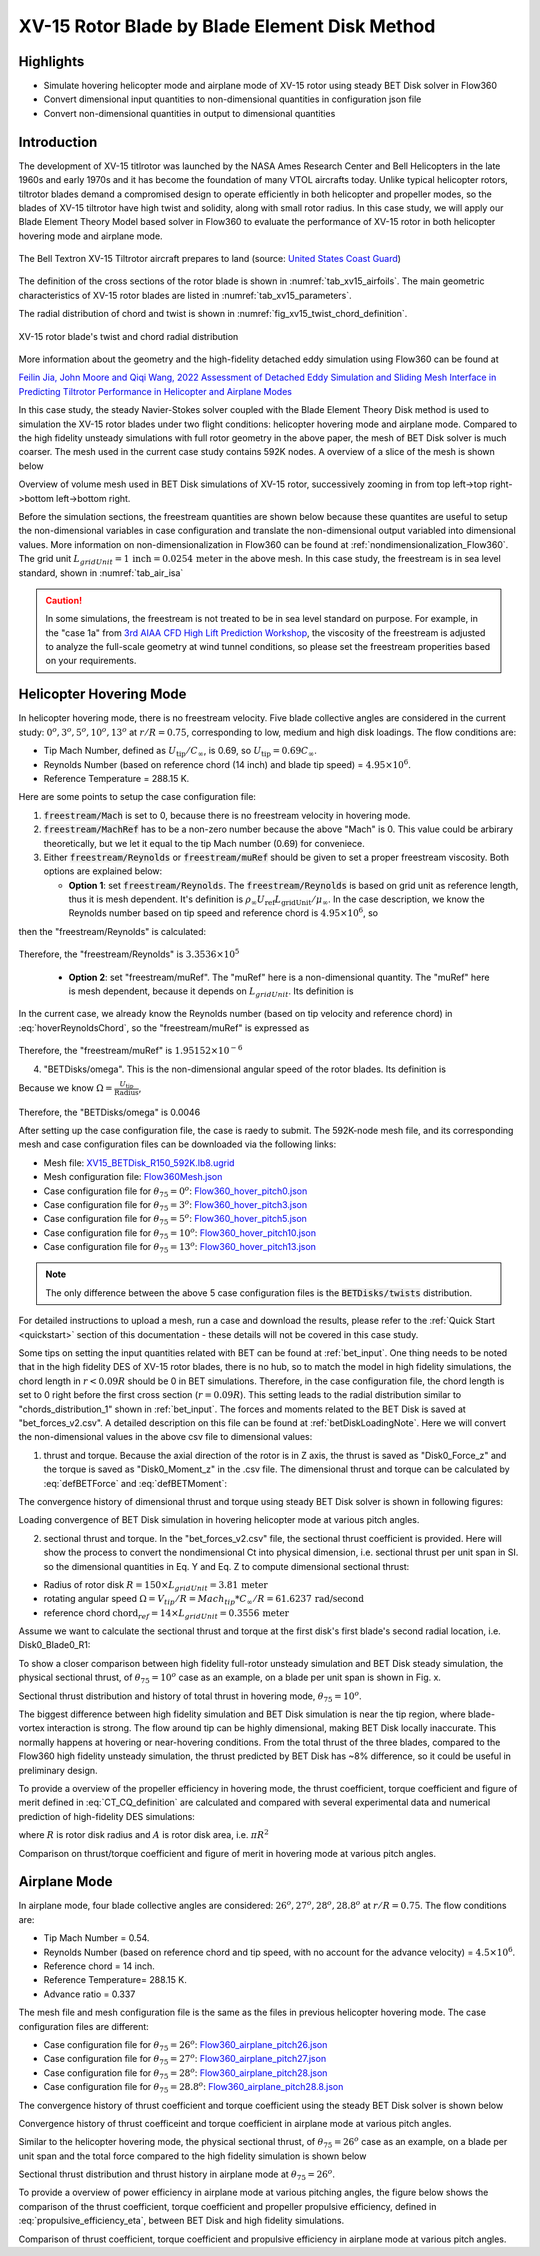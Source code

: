 .. _XV15BETDisk_caseStudy:

.. |deg|    unicode:: U+000B0 .. DEGREE SIGN
   :ltrim:

XV-15 Rotor Blade by Blade Element Disk Method 
==============================================

Highlights
--------------

* Simulate hovering helicopter mode and airplane mode of XV-15 rotor using steady BET Disk solver in Flow360
* Convert dimensional input quantities to non-dimensional quantities in configuration json file
* Convert non-dimensional quantities in output to dimensional quantities

Introduction
-------------

The development of XV-15 titlrotor was launched by the NASA Ames Research Center and Bell Helicopters in the late 1960s and early 1970s and it has become the foundation of many VTOL aircrafts today. Unlike typical helicopter rotors, tiltrotor blades demand a compromised design to operate efficiently in both helicopter and propeller modes, so the blades of XV-15 tiltrotor have high twist and solidity, along with small rotor radius. In this case study, we will apply our Blade Element Theory Model based solver in Flow360 to evaluate the performance of XV-15 rotor in both helicopter hovering mode and airplane mode.

.. _fig_XV15_landing:

.. figure:: figures_BET_Tutorial/XV-15_N703NA_USCG.jpg
   :scale: 70%
   :align: center

   The Bell Textron XV-15 Tiltrotor aircraft prepares to land (source: `United States Coast Guard <https://commons.wikimedia.org/wiki/File:XV-15_N703NA_USCG.jpg>`_)

The definition of the cross sections of the rotor blade is shown in :numref:`tab_xv15_airfoils`. The main geometric characteristics of XV-15 rotor blades are listed in :numref:`tab_xv15_parameters`.

.. container:: twocol

   .. container:: leftside

      .. _tab_xv15_airfoils:
      .. csv-table:: Cross sections of XV-15 rotor blade
         :file: ./xv15_airfoils.csv
         :widths: 20, 20
         :header-rows: 1
         :delim: @

   .. container:: rightside

      .. _tab_xv15_parameters:
      .. csv-table:: Geometric characteristics of XV-15 rotor
         :file: ./xv15_parameters.csv
         :widths: 20, 20
         :header-rows: 1
         :delim: @

The radial distribution of chord and twist is shown in :numref:`fig_xv15_twist_chord_definition`.

.. _fig_xv15_twist_chord_definition:

.. figure:: figures_BET_Tutorial/xv15_twist_chord_definition.png
   :scale: 80%
   :align: center

   XV-15 rotor blade's twist and chord radial distribution

More information about the geometry and the high-fidelity detached eddy simulation using Flow360 can be found at 

`Feilin Jia, John Moore and Qiqi Wang, 2022 Assessment of Detached Eddy Simulation and Sliding Mesh Interface in Predicting Tiltrotor Performance in Helicopter and Airplane Modes <https://arxiv.org/pdf/2201.11560.pdf>`_

In this case study, the steady Navier-Stokes solver coupled with the Blade Element Theory Disk method is used to simulation the XV-15 rotor blades under two flight conditions: helicopter hovering mode and airplane mode. Compared to the high fidelity unsteady simulations with full rotor geometry in the above paper, the mesh of BET Disk solver is much coarser. The mesh used in the current case study contains 592K nodes. A overview of a slice of the mesh is shown below

.. container::

   |mesh1| |mesh2|

   |mesh3| |mesh4|

   .. |mesh1| image:: figures_BET_Tutorial/mesh_592K_zoom1.png
      :width: 49%

   .. |mesh2| image:: figures_BET_Tutorial/mesh_592K_zoom2.png
      :width: 49%

   .. |mesh3| image:: figures_BET_Tutorial/mesh_592K_zoom3.png
      :width: 49%

   .. |mesh4| image:: figures_BET_Tutorial/mesh_592K_zoom4.png
      :width: 49%
   
   .. rst-class:: center1

   Overview of volume mesh used in BET Disk simulations of XV-15 rotor, successively zooming in from top left->top right->bottom left->bottom right. 

Before the simulation sections, the freestream quantities are shown below because these quantites are useful to setup the non-dimensional variables in case configuration and translate the non-dimensional output variabled into dimensional values. More information on non-dimensionalization in Flow360 can be found at :ref:`nondimensionalization_Flow360`. The grid unit :math:`L_{gridUnit}=1\,\text{inch}=0.0254\,\text{meter}` in the above mesh. In this case study, the freestream is in sea level standard, shown in :numref:`tab_air_isa`

.. _tab_air_isa:
.. csv-table:: Sea-level air properties
   :file: ./air_sea_level.csv
   :widths: 20, 20
   :align: center
   :header-rows: 1
   :delim: @

.. caution::
   
   In some simulations, the freestream is not treated to be in sea level standard on purpose. For example, in the "case 1a" from `3rd AIAA CFD High Lift Prediction Workshop <https://hiliftpw.larc.nasa.gov/Workshop3/testcases.html>`_, the viscosity of the freestream is adjusted to analyze the full-scale geometry at wind tunnel conditions, so please set the freestream properities based on your requirements. 

.. _BET_XV15_hovering_caseStudy:

Helicopter Hovering Mode
---------------------------

In helicopter hovering mode, there is no freestream velocity. Five blade collective angles are considered in the current study: :math:`0^o, 3^o, 5^o, 10^o, 13^o` at :math:`r/R=0.75`, corresponding to low, medium and high disk loadings. The flow conditions are:

* Tip Mach Number, defined as :math:`U_\text{tip}/C_{\infty}`, is 0.69, so :math:`U_\text{tip}=0.69C_\infty`.
* Reynolds Number (based on reference chord (14 inch) and blade tip speed) = :math:`4.95\times 10^6`.
* Reference Temperature = 288.15 K.

Here are some points to setup the case configuration file:

1. :code:`freestream/Mach` is set to 0, because there is no freestream velocity in hovering mode.
2. :code:`freestream/MachRef` has to be a non-zero number because the above "Mach" is 0. This value could be arbirary theoretically, but we let it equal to the tip Mach number (0.69) for conveniece.
3. Either :code:`freestream/Reynolds` or :code:`freestream/muRef` should be given to set a proper freestream viscosity. Both options are explained below:
   
   * **Option 1**: set :code:`freestream/Reynolds`. The :code:`freestream/Reynolds` is based on grid unit as reference length, thus it is mesh dependent. It's definition is :math:`\rho_\infty U_\text{ref} L_\text{gridUnit}/{\mu_\infty}`. In the case description, we know the Reynolds number based on tip speed and reference chord is :math:`4.95\times 10^6`, so

   .. math::
      :label: hoverReynoldsChord

      \frac{\rho_\infty U_\text{tip} \text{chord}_\text{ref}}{\mu_\infty} = \frac{\rho_\infty \left(0.69 C_\infty\right) \text{chord}_\text{ref}}{\mu_\infty} = 4.95\times 10^6
   
then the "freestream/Reynolds" is calculated:

   .. math::
      :label: hoverReynoldsGridUnit

      \text{freestream/Reynolds}&=\frac{\rho_\infty U_\text{ref} L_\text{gridUnit}}{\mu_\infty} = \frac{\rho_\infty\cdot \text{MachRef} \cdot C_\infty L_\text{gridUnit}}{\mu_\infty} \\
      &=\frac{\rho_\infty \left(0.69 C_\infty\right) \text{chord}_\text{ref}}{\mu_\infty}\times\frac{\text{MachRef}}{0.69}\times\frac{L_\text{gridUnit}}{\text{chord}_\text{ref}} \\
      &= 4.95\times 10^6 \times \frac{0.69}{0.69}\times \frac{1\, \text{inch}}{14\, \text{inch}} = 3.3536\times10^5

Therefore, the "freestream/Reynolds" is :math:`3.3536\times10^5`

   * **Option 2**: set "freestream/muRef". The "muRef" here is a non-dimensional quantity. The "muRef" here is mesh dependent, because it depends on :math:`L_{gridUnit}`. Its definition is

   .. math::
      :label: muRefDef

      \text{freestream/muRef} = \frac{\mu_\infty}{\rho_\infty C_\infty L_\text{gridUnit}}

In the current case, we already know the Reynolds number (based on tip velocity and reference chord) in :eq:`hoverReynoldsChord`, so the "freestream/muRef" is expressed as 

   .. math::
      :label: muRefEq

      \text{freestream/muRef} &= \frac{\rho_\infty U_\text{tip}\text{Chord}_\text{ref}/Re}{\rho_\infty C_\infty L_\text{gridUnit}} =\frac{\rho_\infty \left(0.69 C_\infty\right) \text{14 inch}}{\rho_\infty C_\infty \text{1 inch} \cdot 4.95\times10^6}  \\
      &=\frac{0.69\cdot \text{14 inch}}{\text{1 inch} \cdot 4.95\times 10^6} = 1.95152\times10^{-6} 
     
Therefore, the "freestream/muRef" is :math:`1.95152\times10^{-6}`

4. "BETDisks/omega". This is the non-dimensional angular speed of the rotor blades. Its definition is

   .. math::
      :label: BETDisk_omega_def

      \text{BETDisks/omega} = \Omega\cdot\frac{L_\text{gridUnit}}{C_\infty}

Because we know :math:`\Omega=\frac{U_\text{tip}}{\text{Radius}}`,

   .. math::
      :label: BETDisk_omega_calc

      \text{BETDisks/omega} &= \frac{U_\text{tip}}{\text{Radius}}\cdot\frac{L_\text{gridUnit}}{C_\infty} = \frac{0.69C_\infty\cdot \text{1 inch}}{\text{150 inch} \cdot C_\infty}\\
      &= 0.69/150 = 0.0046

Therefore, the "BETDisks/omega" is 0.0046

After setting up the case configuration file, the case is raedy to submit. The 592K-node mesh file, and its corresponding mesh and case configuration files can be downloaded via the following links:

* Mesh file: `XV15_BETDisk_R150_592K.lb8.ugrid <https://simcloud-public-1.s3.amazonaws.com/XV15_BETDisk/XV15_BETDisk_R150_592K.lb8.ugrid>`_
* Mesh configuration file: `Flow360Mesh.json <https://simcloud-public-1.s3.amazonaws.com/XV15_BETDisk/Flow360Mesh.json>`_
* Case configuration file for :math:`\theta_{75}=0^o`: `Flow360_hover_pitch0.json <https://simcloud-public-1.s3.amazonaws.com/XV15_BETDisk/Flow360_hover_pitch0.json>`_
* Case configuration file for :math:`\theta_{75}=3^o`: `Flow360_hover_pitch3.json <https://simcloud-public-1.s3.amazonaws.com/XV15_BETDisk/Flow360_hover_pitch3.json>`_
* Case configuration file for :math:`\theta_{75}=5^o`: `Flow360_hover_pitch5.json <https://simcloud-public-1.s3.amazonaws.com/XV15_BETDisk/Flow360_hover_pitch5.json>`_
* Case configuration file for :math:`\theta_{75}=10^o`: `Flow360_hover_pitch10.json <https://simcloud-public-1.s3.amazonaws.com/XV15_BETDisk/Flow360_hover_pitch10.json>`_
* Case configuration file for :math:`\theta_{75}=13^o`: `Flow360_hover_pitch13.json <https://simcloud-public-1.s3.amazonaws.com/XV15_BETDisk/Flow360_hover_pitch13.json>`_

.. note::

   The only difference between the above 5 case configuration files is the :code:`BETDisks/twists` distribution.

For detailed instructions to upload a mesh, run a case and download the results, please refer to the :ref:`Quick Start <quickstart>` section of this documentation - these details will not be covered in this case study.

Some tips on setting the input quantities related with BET can be found at :ref:`bet_input`. One thing needs to be noted that in the high fidelity DES of XV-15 rotor blades, there is no hub, so to match the model in high fidelity simulations, the chord length in :math:`r<0.09R` should be 0 in BET simulations. Therefore, in the case configuration file, the chord length is set to 0 right before the first cross section (:math:`r=0.09R`). This setting leads to the radial distribution similar to "chords_distribution_1" shown in :ref:`bet_input`. The forces and moments related to the BET Disk is saved at "bet_forces_v2.csv". A detailed description on this file can be found at :ref:`betDiskLoadingNote`. Here we will convert the non-dimensional values in the above csv file to dimensional values:

1. thrust and torque. Because the axial direction of the rotor is in Z axis, the thrust is saved as "Disk0_Force_z" and the torque is saved as "Disk0_Moment_z" in the .csv file. The dimensional thrust and torque can be calculated by :eq:`defBETForce` and :eq:`defBETMoment`:

   .. math::
      :label: thrust_convert

      \text{Thrust} &= \text{Disk0_Force_z}\cdot \rho_\infty C^2_\infty L^2_\text{gridUnit} \\
      &= \text{Disk0_Force_z}\cdot 1.225 kg/m^3 \times 340.3^2 m^2/s^2 \times 0.0254^2 m^2 \\
      &= \text{Disk0_Force_z}\cdot 91.5224 N 

   .. math::
      :label: torque_convert

      \text{Torque} &= \text{Disk0_Moment_z}\cdot \rho_\infty C^2_\infty L^3_\text{gridUnit} \\
      &= \text{Disk0_Moment_z}\cdot 1.225 kg/m^3 \times 340.3^2 m^2/s^2 \times 0.0254^3 m^3 \\
      &= \text{Disk0_Moment_z}\cdot 2.324669 N\cdot m 

The convergence history of dimensional thrust and torque using steady BET Disk solver is shown in following figures:

.. container::

   |hover_history_thrust| |hover_history_torque|

   .. |hover_history_thrust| image:: figures_BET_Tutorial/xv15_BETDisk_history_thrust_hover.svg
      :width: 49%

   .. |hover_history_torque| image:: figures_BET_Tutorial/xv15_BETDisk_history_torque_hover.svg
      :width: 49%
   
   .. rst-class:: center1

   Loading convergence of BET Disk simulation in hovering helicopter mode at various pitch angles.

2. sectional thrust and torque. In the "bet_forces_v2.csv" file, the sectional thrust coefficient is provided. Here will show the process to convert the nondimensional Ct into physical dimension, i.e. sectional thrust per unit span in SI. so the dimensional quantities in Eq. Y and Eq. Z to compute dimensional sectional thrust:

* Radius of rotor disk :math:`R = 150\times L_{gridUnit} = 3.81\,\text{meter}`
* rotating angular speed :math:`\Omega = V_{tip}/R = Mach_{tip}*C_{\infty}/R = 61.6237\, \text{rad/second}`
* reference chord :math:`\text{chord}_{\text ref}=14\times L_{gridUnit} = 0.3556\, \text{meter}`

Assume we want to calculate the sectional thrust and torque at the first disk's first blade's second radial location, i.e. Disk0_Blade0_R1:

.. math::
   :label: sectionalThrust_convert

   &C_t = \text{Disk0_Blade0_R1_ThrustCoeff}

   &C_q = \text{Disk0_Blade0_R1_TorqueCoeff}

   &r = \text{Disk0_Blade0_R1_Radius}*L_\text{gridUnit}

   &\text{Thrust per unit blade span}_\text{Disk0_Blade_R1} = C_t\times\frac{1}{2}\rho_\infty\times\Omega^2 r^2 \text{chord}_\text{ref}\times R/r
   
   &\text{Torque per unit blade span}_\text{Disk0_Blade_R1} = C_q\times\frac{1}{2}\rho_\infty\times\Omega^2 r^2 \text{chrod}_\text{ref} R\times R/r

To show a closer comparison between high fidelity full-rotor unsteady simulation and BET Disk steady simulation, the physical sectional thrust, of :math:`\theta_{75}=10^o` case as an example, on a blade per unit span is shown in Fig. x. 

.. container::

   |hover_sectionalThrust| |hover_history_thrust_compare|

   .. |hover_sectionalThrust| image:: figures_BET_Tutorial/xv15_BETDisk_hover_pitch10_sectionalThrust.svg
      :width: 49%

   .. |hover_history_thrust_compare| image:: figures_BET_Tutorial/xv15_BETDisk_hover_pitch10_thrust_history.svg
      :width: 49%
   
   .. rst-class:: center1

   Sectional thrust distribution and history of total thrust in hovering mode, :math:`\theta_{75}=10^o`.

The biggest difference between high fidelity simulation and BET Disk simulation is near the tip region, where blade-vortex interaction is strong. The flow around tip can be highly dimensional, making BET Disk locally inaccurate. This normally happens at hovering or near-hovering conditions. From the total thrust of the three blades, compared to the Flow360 high fidelity unsteady simulation, the thrust predicted by BET Disk has ~8% difference, so it could be useful in preliminary design.

To provide a overview of the propeller efficiency in hovering mode, the thrust coefficient, torque coefficient and figure of merit defined in :eq:`CT_CQ_definition` are calculated and compared with several experimental data and numerical prediction of high-fidelity DES simulations:

.. math::
   :label: CT_CQ_definition

   C_T &= \frac{\text{Thrust}}{\rho_\infty \left(\Omega R\right)^2A}

   C_Q &= \frac{\text{Torque}}{\rho_\infty \left(\Omega R\right)^2AR}

   \text{Figure of Merit} &= \frac{C_T^{3/2}}{\sqrt{2}C_Q}

where :math:`R` is rotor disk radius and :math:`A` is rotor disk area, i.e. :math:`\pi R^2`

.. container::

   |hover_CT_CQ| |hover_CT_FOM|

   .. |hover_CT_CQ| image:: figures_BET_Tutorial/xv15_BETDisk_CT_CQ_hover.svg
      :width: 49%

   .. |hover_CT_FOM| image:: figures_BET_Tutorial/xv15_BETDisk_CT_FOM_hover.svg
      :width: 49%
   
   .. rst-class:: center1

   Comparison on thrust/torque coefficient and figure of merit in hovering mode at various pitch angles.

Airplane Mode
---------------

In airplane mode, four blade collective angles are considered: :math:`26^o, 27^o, 28^o, 28.8^o` at :math:`r/R=0.75`. The flow conditions are:

* Tip Mach Number = 0.54.
* Reynolds Number (based on reference chord and tip speed, with no account for the advance velocity) = :math:`4.5\times 10^6`.
* Reference chord = 14 inch.
* Reference Temperature= 288.15 K.
* Advance ratio = 0.337

The mesh file and mesh configuration file is the same as the files in previous helicopter hovering mode. The case configuration files are different:

* Case configuration file for :math:`\theta_{75}=26^o`: `Flow360_airplane_pitch26.json <https://simcloud-public-1.s3.amazonaws.com/XV15_BETDisk/Flow360_airplane_pitch26.json>`_
* Case configuration file for :math:`\theta_{75}=27^o`: `Flow360_airplane_pitch27.json <https://simcloud-public-1.s3.amazonaws.com/XV15_BETDisk/Flow360_airplane_pitch27.json>`_
* Case configuration file for :math:`\theta_{75}=28^o`: `Flow360_airplane_pitch28.json <https://simcloud-public-1.s3.amazonaws.com/XV15_BETDisk/Flow360_airplane_pitch28.json>`_
* Case configuration file for :math:`\theta_{75}=28.8^o`: `Flow360_airplane_pitch28.8.json <https://simcloud-public-1.s3.amazonaws.com/XV15_BETDisk/Flow360_airplane_pitch28.8.json>`_

The convergence history of thrust coefficient and torque coefficient using the steady BET Disk solver is shown below

.. container::

   |airplane_T_history| |airplane_Q_history|

   .. |airplane_T_history| image:: figures_BET_Tutorial/xv15_BETDisk_history_thrust_airplane.svg
      :width: 49%

   .. |airplane_Q_history| image:: figures_BET_Tutorial/xv15_BETDisk_history_torque_airplane.svg
      :width: 49%
   
   .. rst-class:: center1

   Convergence history of thrust coefficeint and torque coefficient in airplane mode at various pitch angles.

Similar to the helicopter hovering mode, the physical sectional thrust, of :math:`\theta_{75}=26^o` case as an example, on a blade per unit span and the total force compared to the high fidelity simulation is shown below

.. container::

   |airplane_sectionalThrust| |airplane_thrust_history|

   .. |airplane_sectionalThrust| image:: figures_BET_Tutorial/xv15_BETDisk_airplane_pitch26_sectionalThrust.svg
      :width: 49%

   .. |airplane_thrust_history| image:: figures_BET_Tutorial/xv15_BETDisk_airplane_pitch26_thrust_history.svg
      :width: 49%
   
   .. rst-class:: center1

   Sectional thrust distribution and thrust history in airplane mode at :math:`\theta_{75}=26^o`.


To provide a overview of power efficiency in airplane mode at various pitching angles, the figure below shows the comparison of the thrust coefficient, torque coefficient and propeller propulsive efficiency, defined in :eq:`propulsive_efficiency_eta`, between BET Disk and high fidelity simulations.

.. math::
   :label: propulsive_efficiency_eta

   \eta = \frac{C_T \cdot V_\infty}{C_Q \cdot V_\text{tip}}

.. container::

   |airplane_CTCQ| |airplane_CTeta|

   .. |airplane_CTCQ| image:: figures_BET_Tutorial/xv15_BETDisk_CT_CQ_airplane.svg
      :width: 49%

   .. |airplane_CTeta| image:: figures_BET_Tutorial/xv15_BETDisk_CT_eta_airplane.svg
      :width: 49%
   
   .. rst-class:: center1

   Comparison of thrust coefficient, torque coefficient and propulsive efficiency in airplane mode at various pitch angles.

